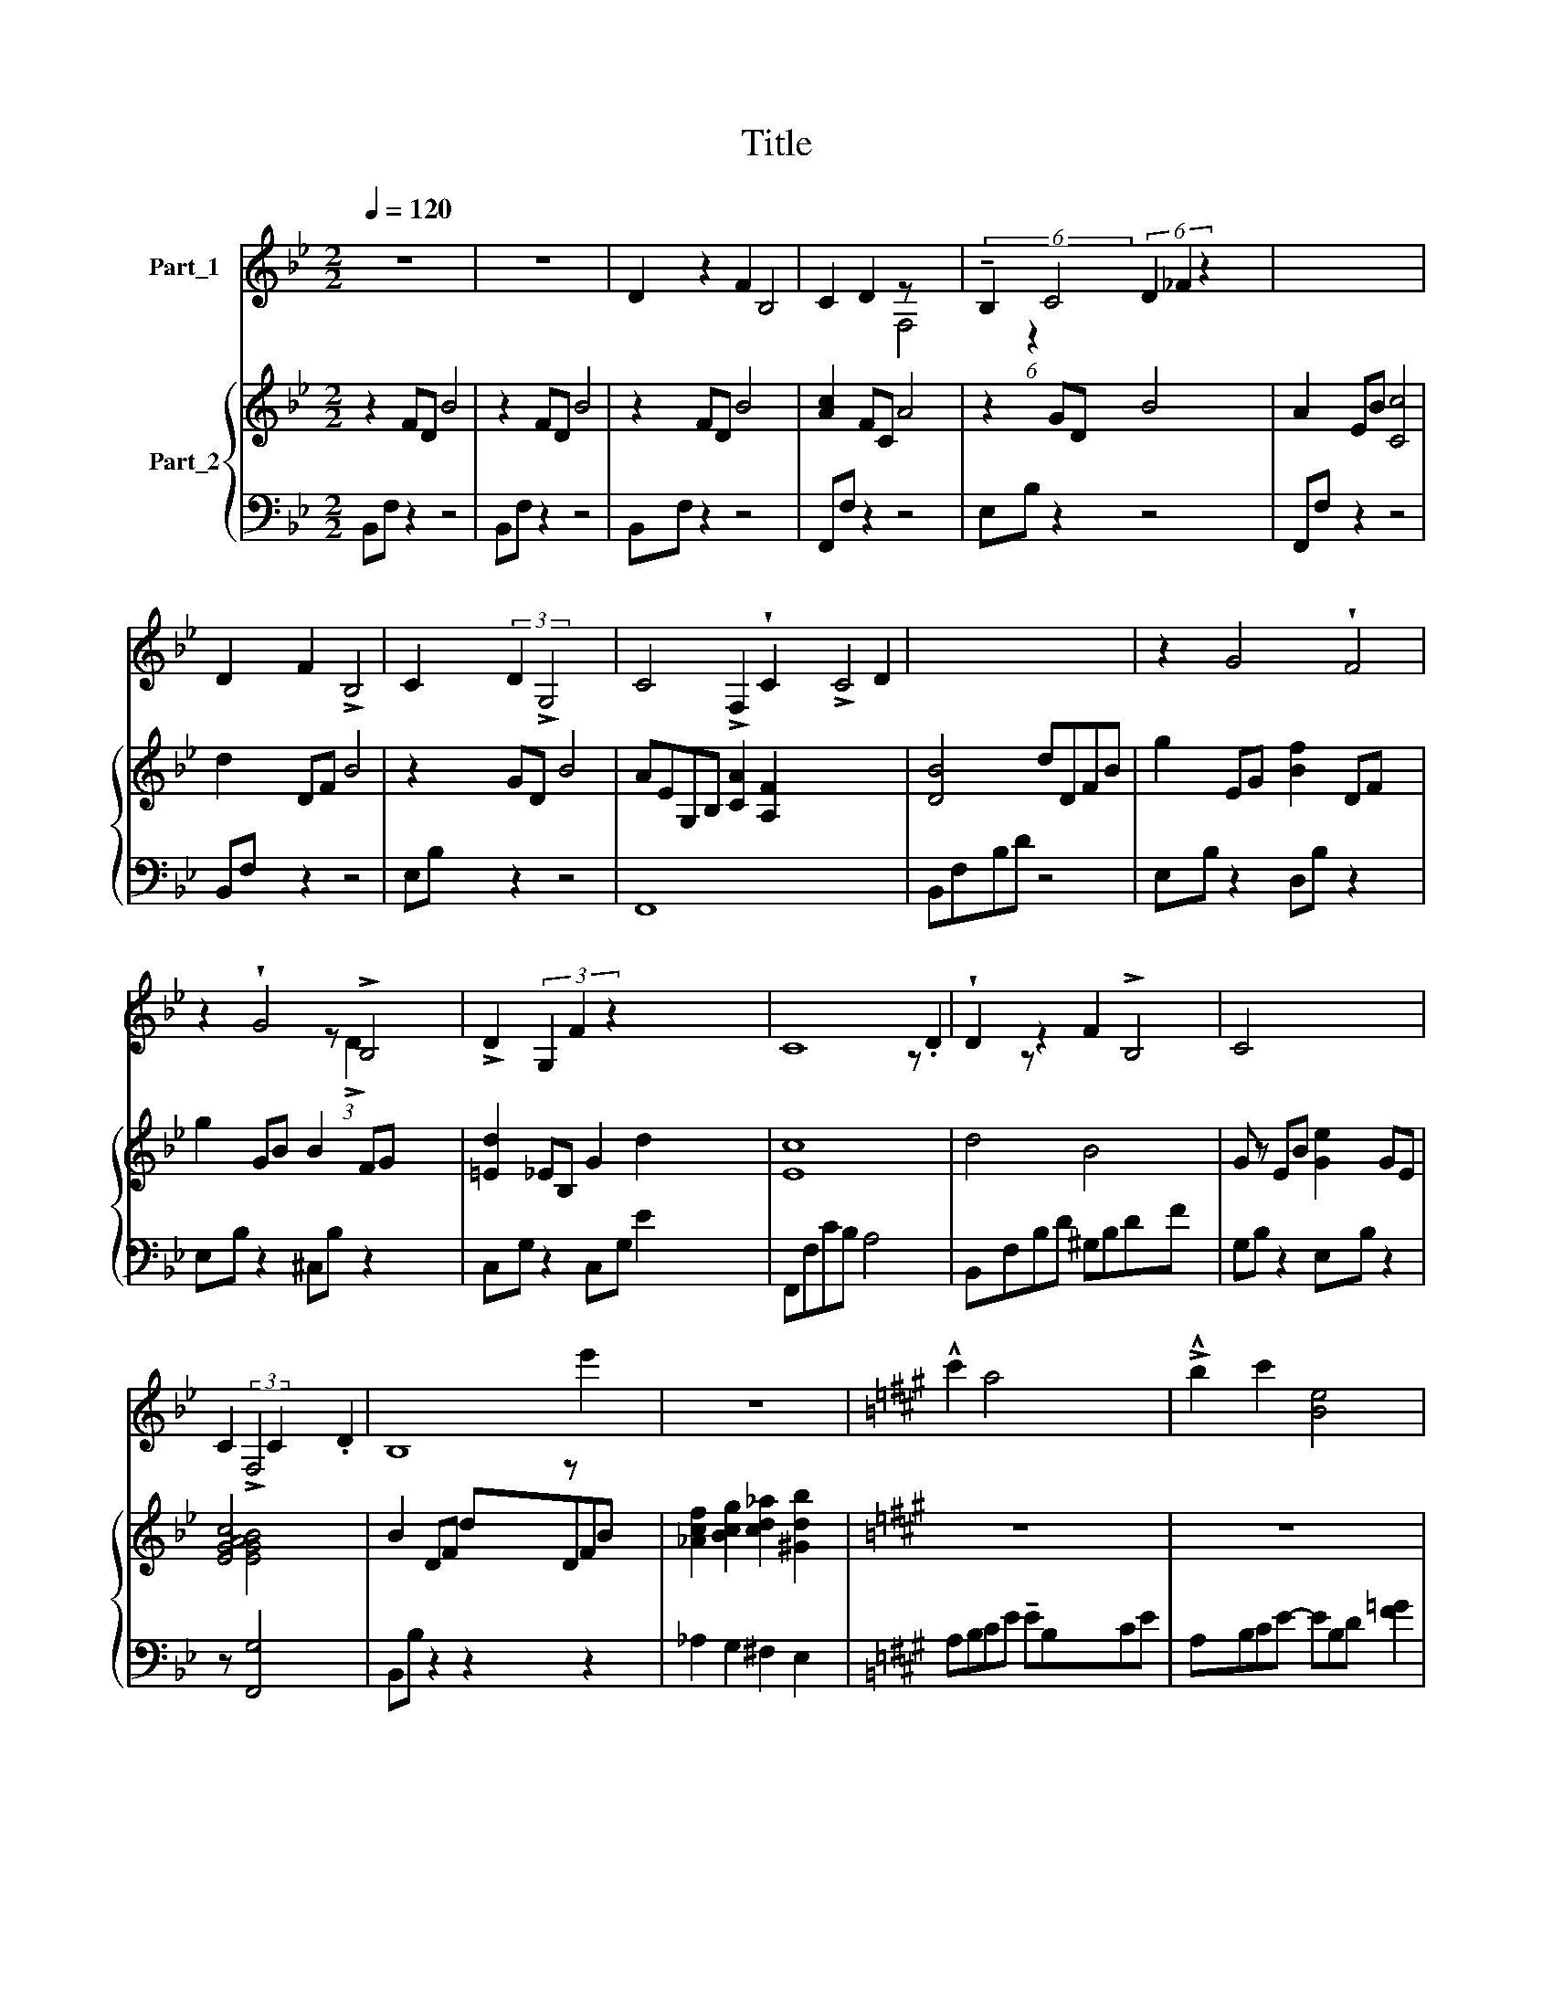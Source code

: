 X:1
T:Title
%%score ( 1 2 ) { 3 | ( 4 5 6 ) }
L:1/8
Q:1/4=120
M:2/2
K:Bb
V:1 treble nm="Part_1"
V:2 treble 
V:3 treble nm="Part_2"
V:4 bass 
V:5 bass 
V:6 bass 
V:1
 z8 | z8 | D2 z2 F2 B,4 | C2 D2 z x3 | (6:4:2!tenuto!B,2 C4 (6:4:3D2 _F2 z2 x11/8 | x8 | %6
 D2 F2 !>!B,4 | C2 (3:2:2D2 !>!G,4 x2 | C4 !>!F,2 !wedge!C2 !>!C4 D2 | x8 | z2 G4 !wedge!F4 | %11
 z2 !wedge!G4 !>!B,4 | !>!D2 (3G,2 F2 z2 x27/8 | C8 | !wedge!D2 z2 F2 !>!B,4 | C4 x4 | %16
 C2 (3:2:2!>!F,4 C2 .D2 | B,8 | z8 |[K:A] !^!c'2 a4 x2 | !>!!^!b2 c'2 [Be]4 x | %21
 !>!!wedge!a2 b2 c'2 e'2 x | b8 | !>!!^!c'2 (6:4:3e'2 a3 a x4 | !>!!^!b2 c'2 f4 x2 | %25
 !>!!^!b2 e2 !>!b2 c'2 | x8 | !>!f'4 !^!e'4 | f'4 a4 | c'2 f2 e'2 x3 | b8 | z !^!c'2 e'2 .!^!a4 | %32
 b2 c'2 f4 | !wedge!!^!b2 e2 b2 c'2 | a8- | a8 | !>!!^![cc']2 [Aa]4 x2 | !>!!^![Bb]2 [cc']2 [Ee]4 | %38
 (3!>!!wedge![Aa]2 [Bb]2 [cc']2 [ee']2 x2 | MB8 | !^![cc']2 (6:4:3[ee']2 !^![Aa]3 !^![Aa] x2 | %41
 [Bb]2 [cc']2 [Ff]4 | !^![Bb]2 [Ee]2 [Bb]2 [cc']2 |[K:B] !^!=a8 x/4 | %44
 !>!!^![Dd]2 z2 [Ff]2 !>![B,B]4 | [Cc]2 [_D_d]2 [F,F]4 | (3[B,B]2 [Cc]2 [Dd]2 [_F_f]2 x4 | c8 | %48
 !wedge![Dd]2 [_F_f]2 [B,B]4 | [Cc]2 [Dd]2 !>![G,G]4 | %50
 (3[Cc]2 !>![F,F]2 !>![Cc]2 !fermata![Dd]2 x2 | B8 | z/16 x143/16 | e'4 !>!=d'4 | !^!e'4 !>!.=g4 | %55
 .!^!b2 e2 z =d'2 x | =a8 | b2 =d'2 =g4 | =a2 b2 Me4 | (3=a2 =d2 a2 !fermata!b2 x2 | =g8 | z8 x8 | %62
 z8 |] %63
V:2
 x8 | x8 | x10 | x4 F,4 | x16/3 (6:4:1z2 x65/24 | x8 | x8 | x8 | x14 | x8 | x10 | x10 | %12
 x10/3 z (3:2:1!>!D2 x89/24 | x8 | x10 | z .D2 z x4 | x8 | x8 | x8 |[K:A] z e'2 x5 | x9 | x9 | x8 | %23
 x10 | x10 | x8 | x8 | x8 | x8 | x2 z c'2 x4 | x8 | x9 | x8 | x8 | x8 | x8 | z [ee']2 x5 | x8 | %38
 x8 | x8 | x8 | x8 | x8 |[K:B] =A8 x/4 | x10 | x8 | x10 | C8 | x8 | x4 z x3 | x8 | x8 | %52
 z/16 x143/16 | x8 | x8 | x2 z !^!b2 x3 | x8 | x8 | x8 | x8 | x8 | x16 | x8 |] %63
V:3
 z2 FD B4 | z2 FD B4 | z2 FD B4 x2 | [Ac]2 FC A4 | z2 GD B4 x11/8 | A2 EB [Cc]4 | d2 DF B4 | %7
 z2 GD B4 | AEG,B, [CA]2 [A,F]2 x6 | [DB]4 dDFB | g2 EG [Bf]2 DF x2 | g2 GB B2 FG x2 | %12
 [=Ed]2 _EB, G2 d2 x11/8 | c8 | d4 B4 x2 | G z EB [Ge]2 GE | [EGc]4 x4 | B2 DF dDFB | %18
 [_Acf]2 [Bcg]2 [cd_a]2 [^Gdb]2 |[K:A] z8 | z8 x | z8 x | z b da f3 d | %23
 z2 z2 x (z!<(! .e)!<)!!>!b fe | (3z c'b e'f a cbe (3B.FE | z [db] [Bg][Ge] [Fd]4 | %26
 z4 z/ E/f/c/ g/c/b/e'/ | %27
 .[Bg]/A/!tenuto![ca]/A/ !tenuto![Bg]/A/[Af]/A/ !tenuto![Ge]/!tenuto!A/!tenuto![DB]/!tenuto!A/ !tenuto![DB]/!tenuto!E/!tenuto![CA]/!>!!tenuto!E/ | %28
 [Fd]/E/[Ge]/E/ [Ec]/E/[Fd]/E/ [Ec]/E/[B,G]/C/ [A,F]/C/[G,E]/A,/ | z8 x | %30
 (3:2:2z2 .[Gd] !tenuto![Bf] !>!!tenuto![eb]4 x | %31
 a/B/c/e/ e'/B/c/e/ a/B/c/e/ !>!!tenuto!a/B/c/e/ x | %32
 f/c/e/a/ f/B/c/e/ !arpeggio![bf']/c/f/a/ B/c/f/a/ | %33
 B/e/f/b/ z3/2[I:staff +1] !arpeggio![E,,G,,B,,E,]4[I:staff -1] x/ | z [G,G] [A,A]2 [Dd]2 [Gg]2 | %35
 [Ee]2 [Bb]2 [Aa]2 [dd']2 | .[ce]/A/[ce]/A/ [Bc]/A/[Bc]/A/ [Bc]/A/[Bc]/A/ A/B/(c/e/) | %37
 (3.[Ae]/A/[Ae]/A/ [Be]/A/[Be]/A/ [Be]/A/[Be]/A/ !tenuto!E/!tenuto!A/!tenuto!B/e/ x/ | %38
 z4 [Ff]2 [Aa]2 | [Bb]2 [cc'][ee'] [Bb]4 | [ff']4 [cc']4 | [Ff]4 [Aa]2 [Bb]2 | [Ee]4 [Bb]2 [cc']2 | %43
[K:B] [=Ag=a]4 [Cc]/[Dd]/(3[Ee]/[Ff]/A/ .[Bb]/4[cc']/[dd']/[ee']/4[ff']/4[gg']/4[gag'=a']/4 | %44
 !>!!tenuto![Bb]4 [Gg]3 [Dd] x2 | !wedge!f4- f[Ff][Gg][Dd]- | D8- x2 | [Dd]B,CG- GAGF | %48
 T[Ff]6 T[Dd]2 | g8 | [B,c]4 [Ff]4 | %51
 (3.[fb]!tenuto![fb]!tenuto![cf] !tenuto![cf] !tenuto![FB]!tenuto![FB]!tenuto![CF]!>![=G,=D] x | %52
 [=G=d][=DG][DG][=G,D] [G,D][I:staff +1] !fermata![G,G]4 |[I:staff -1] [=CE]4 [=A,=D]4 | %54
 [=A,=CE]4 [=G,A,B,]4 | [=G,=C]4 [G,^C]4 | [=G,=A,=C]4 [A,=D]4 | [Bb]2 [=d=d']2 [=G=g]4 | %58
 [=A=a]2 [Bb]2 [Ee]4 | [=A=a]2 [=D=d]2 [Aa]2 [Bb]2 | =g8 | x16 |[I:staff +1] MB,8 |] %63
V:4
 B,,F, z2 z4 | B,,F, z2 z4 | B,,F, z2 z4 x2 | F,,F, z2 z4 | E,B, z2 z4 x11/8 | F,,F, z2 z4 | %6
 B,,F, z2 z4 | E,B, z2 z4 | F,,8 x6 | B,,F,B,D z4 | E,B, z2 D,B, z2 x2 | E,B, z2 ^C,B, z2 x2 | %12
 C,G, z2 C,G, E2 x11/8 |[I:staff -1] E8 |[I:staff +1] B,,F,B,D ^G,B,DF x2 | G,B, z2 E,B, z2 | %16
 z [F,,G,]4 x3 | B,,B, z2 z2 z2 | _A,2 G,2 ^F,2 E,2 |[K:A] A,B,CE !tenuto!EB,CE | %20
 A,B,CE- EB,D [F=G]2 | A,B,D [F=G]2 B,CGB | E,B,DE- EB,G,E- | (3E.A,B, CF B-B z z z2 | D8 x2 | %25
 [A,D]4 [A,E]4 | [E,C]4 [E,CE]4 | D,4 C,4 | B,,4 F,,4 | .B,,.F,.[F,^D].B,, .B,,.A, .[F,C=D]2 .B,, | %30
 E,,6- E,,.E,, | A,,4 =G,,4 x | F,,4 D,,4 | !wedge!B,,2 .E,,.B,, x4 | =C,8 | E,8 | A,,8 | E,8 | %38
 C,8 | B,,8 | A,,4 =G,,4 | F,,4 D,,4 | B,,4 G,,4 |[K:B] !wedge!=A,,4 [C,,C,]4 x/4 | B,,8 x2 | %45
[I:staff -1] F4- F2[I:staff +1] x2 |[I:staff -1] d8[I:staff +1] z2 | x8 | G,,8 |[I:staff -1] G8 | %50
[I:staff +1] [F,,F,]4 [F,,F,]4 | B,8 | B,8 x | [=C,E,]4 [B,,=D,]4 | [=A,,=G,]4 [E,,B,,]4 | %55
 =A,,4 A,,4 | [=C,E,]4 [C,=D,^F,]4 | [=G,,B,]4 [=F,,=G,]4 | [E,,=C,=G,]4 [=C,,=D,E,]4 | %59
 [=D,,=C,=D,]4 [D,,^F,]4 |[I:staff -1] =G8 |[I:staff +1] x8[I:staff -1] B,4 =D4 |[I:staff +1] x8 |] %63
V:5
 x8 | x8 | x10 | x8 | x75/8 | x8 | x8 | x8 | x14 | x8 | x10 | x10 | x75/8 | F,,F,CB, A,4 | x10 | %15
 x8 | x[I:staff -1] [EGAB]4 x3 | x8 | x8 |[K:A] x8 | x9 | x9 | x8 | x10 |[I:staff +1] A,8 x2 | x8 | %26
 x8 | x8 | x8 | x9 | x8 | x9 | x8 | x2[I:staff -1] !arpeggio![Bfb]6 |[I:staff +1] F,,8 | G,,8 | %36
 x8 | [G,,B,,]8 | F,,8 | x8 | x8 | x8 | x8 |[K:B] x33/4 | x10 | B,,8 | G,,8 x2 | x8 | x8 | C,8 | %50
 x8 | =G,,8 | !tenuto!=G,,8 x | x8 | x8 | x8 | x8 | x8 | x8 | x8 | [=A,-=C]4 A,4 | x16 | =A,8 |] %63
V:6
 x8 | x8 | x10 | x8 | x75/8 | x8 | x8 | x8 | x14 | x8 | x10 | x10 | x75/8 | x8 | x10 | x8 | x8 | %17
 x8 | x8 |[K:A] x8 | x9 | x9 | x8 | x10 | x10 | x8 | x8 | x8 | x8 | x9 | x8 | x9 | x8 | x8 | x8 | %35
 x8 | x8 | x8 | x8 | x8 | x8 | x8 | x8 |[K:B] x33/4 | x10 | x8 | x10 | x8 | x8 | x8 | x8 | x8 | %52
 x9 | x8 | x8 | x8 | x8 | x8 | x8 | x8 | =G,,4- (G,,4 | =A,8) =G,,8 | =G,,8 |] %63


